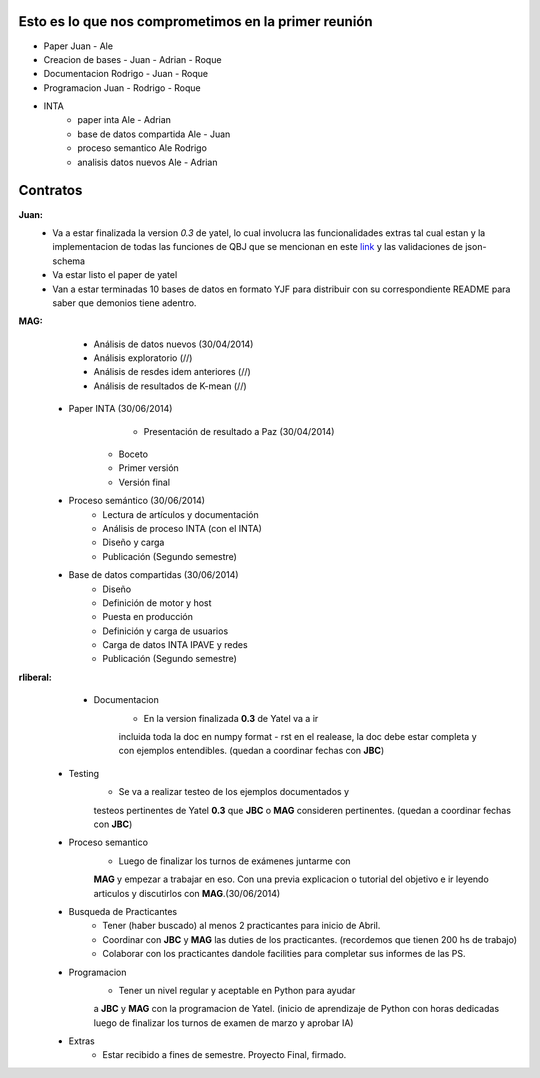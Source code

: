 .. tags: 
.. title: Plan de tareas para 1S/2014

Esto es lo que nos comprometimos en la primer reunión
+++++++++++++++++++++++++++++++++++++++++++++++++++++

- Paper Juan - Ale
- Creacion de bases - Juan - Adrian - Roque
- Documentacion Rodrigo - Juan - Roque
- Programacion  Juan - Rodrigo - Roque
- INTA
    - paper inta Ale - Adrian
    - base de datos compartida Ale - Juan
    - proceso semantico Ale Rodrigo
    - analisis datos nuevos Ale - Adrian
    
Contratos
+++++++++

**Juan:** 
    - Va a estar finalizada la version *0.3* de yatel, lo cual involucra
      las funcionalidades extras tal cual estan y la implementacion de
      todas las funciones de QBJ que se mencionan en este
      `link </dev/qubjfunctions/>`_ y las validaciones de json-schema
    - Va estar listo el paper de yatel
    - Van a estar terminadas 10 bases de datos en formato YJF para 
      distribuir con su correspondiente README para saber que 
      demonios tiene adentro.
      
**MAG:**
	- Análisis de datos nuevos (30/04/2014)
    	- Análisis exploratorio (//)
        - Análisis de resdes idem anteriores (//)
        - Análisis de resultados de K-mean (//)
    - Paper INTA (30/06/2014)
   		- Presentación de resultado a Paz (30/04/2014)
        - Boceto
        - Primer versión
        - Versión final
    - Proceso semántico (30/06/2014)
    	- Lectura de artículos y documentación
        - Análisis de proceso INTA (con el INTA)
        - Diseño y carga
        - Publicación (Segundo semestre)
    - Base de datos compartidas (30/06/2014)
    	- Diseño
        - Definición de motor y host
        - Puesta en producción
        - Definición y carga de usuarios
        - Carga de datos INTA IPAVE y redes
        - Publicación (Segundo semestre)
        
**rliberal:** 
	- Documentacion
    		- En la version finalizada **0.3** de Yatel va a ir 
      		incluida toda la doc en numpy format - rst en el realease, 
      		la doc debe estar completa y con ejemplos entendibles.
        	(quedan a coordinar fechas con **JBC**)
    - Testing
    		- Se va a realizar testeo de los ejemplos documentados y
      		testeos pertinentes de Yatel **0.3** que 
        	**JBC** o **MAG** consideren pertinentes.
        	(quedan a coordinar fechas con **JBC**)
    - Proceso semantico
    	- Luego de finalizar los turnos de exámenes juntarme con
        **MAG** y empezar a trabajar en eso. Con una previa explicacion
        o tutorial del objetivo e ir leyendo articulos y discutirlos
        con **MAG**.(30/06/2014)
    - Busqueda de Practicantes  
    	- Tener (haber buscado) al menos 2 practicantes para inicio de Abril.
        - Coordinar con **JBC** y **MAG** las duties de los practicantes.
          (recordemos que tienen 200 hs de trabajo)
        - Colaborar con los practicantes dandole facilities para
          completar sus informes de las PS.
    - Programacion
    	- Tener un nivel regular y aceptable en Python para ayudar
        a **JBC** y **MAG** con la programacion de Yatel.
        (inicio de aprendizaje de Python con horas dedicadas luego
        de finalizar los turnos de examen de marzo y aprobar IA)
    - Extras
    	- Estar recibido a fines de semestre. Proyecto Final, firmado.
        